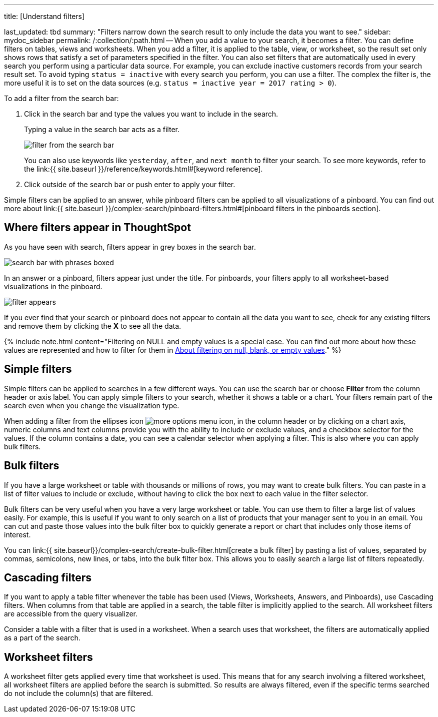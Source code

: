 '''

title: [Understand filters]

last_updated: tbd summary: "Filters narrow down the search result to only include the data you want to see." sidebar: mydoc_sidebar permalink: /:collection/:path.html -- When you add a value to your search, it becomes a filter.
You can define filters on tables, views and worksheets.
When you add a filter, it is applied to the table, view, or worksheet, so the result set only shows rows that satisfy a set of parameters specified in the filter.
You can also set filters that are automatically used in every search you perform using a particular data source.
For example, you can exclude inactive customers records from your search result set.
To avoid typing `status = inactive` with every search you perform, you can use a filter.
The complex the filter is, the more useful it is to set on the data sources (e.g.
`status = inactive year = 2017 rating > 0`).

To add a filter from the search bar:

. Click in the search bar and type the values you want to include in the search.
+
Typing a value in the search bar acts as a filter.
+
image::{{ site.baseurl }}/images/filter_from_the_search_bar.png[]
+
You can also use keywords like `yesterday`, `after`, and `next month` to  filter your search.
To see more keywords, refer to the link:{{ site.baseurl }}/reference/keywords.html#[keyword  reference].

. Click outside of the search bar or push enter to apply your filter.

Simple filters can be applied to an answer, while pinboard filters can be applied to all visualizations of a pinboard.
You can find out more about link:{{ site.baseurl }}/complex-search/pinboard-filters.html#[pinboard filters in the pinboards section].

== Where filters appear in ThoughtSpot

As you have seen with search, filters appear in grey boxes in the search bar.

image::{{ site.baseurl }}/images/search_bar_with_phrases_boxed.png[]

In an answer or a pinboard, filters appear just under the title.
For pinboards, your filters apply to all worksheet-based visualizations in the pinboard.

image::{{ site.baseurl }}/images/filter_appears.png[]

If you ever find that your search or pinboard does not appear to contain all the data you want to see, check for any existing filters and remove them by clicking the *X* to see all the data.

{% include note.html content="Filtering on NULL and empty values is a special case.
You can find out more about how these values are represented and how to filter for them in link:about-filters-for-null.html#[About filtering on null, blank, or empty values]." %}

== Simple filters

Simple filters can be applied to searches in a few different ways.
You can use the search bar or choose *Filter* from the column header or axis label.
You can apply simple filters to your search, whether it shows a table or a chart.
Your filters remain part of the search even when you change the visualization type.

When adding a filter from the ellipses icon image:{{ site.baseurl }}/images/icon-ellipses.png[more options menu icon], in the column header or by clicking on a chart axis, numeric columns and text columns provide you with the ability to include or exclude values, and a checkbox selector for the values.
If the column contains a date, you can see a calendar selector when applying a filter.
This is also where you can apply bulk filters.

== Bulk filters

If you have a large worksheet or table with thousands or millions of rows, you may want to create bulk filters.
You can paste in a list of filter values to include or exclude, without having to click the box next to each value in the filter selector.

Bulk filters can be very useful when you have a very large worksheet or table.
You can use them to filter a large list of values easily.
For example, this is useful if you want to only search on a list of products that your manager sent to you in an email.
You can cut and paste those values into the bulk filter box to quickly generate a report or chart that includes only those items of interest.

You can link:{{ site.baseurl}}/complex-search/create-bulk-filter.html[create a bulk filter] by pasting a list of values, separated by commas, semicolons, new lines, or tabs, into the bulk filter box.
This allows you to easily search a large list of filters repeatedly.

== Cascading filters

If you want to apply a table filter whenever the table has been used (Views, Worksheets, Answers, and Pinboards), use Cascading filters.
When columns from that table are applied in a search, the table filter is implicitly applied to the search.
All worksheet filters are accessible from the query visualizer.

Consider a table with a filter that is used in a worksheet.
When a search uses that worksheet, the filters are automatically applied as a part of the search.

== Worksheet filters

A worksheet filter gets applied every time that worksheet is used.
This means that for any search involving a filtered worksheet, all worksheet filters are applied before the search is submitted.
So results are always filtered, even if the specific terms searched do not include the column(s) that are filtered.
